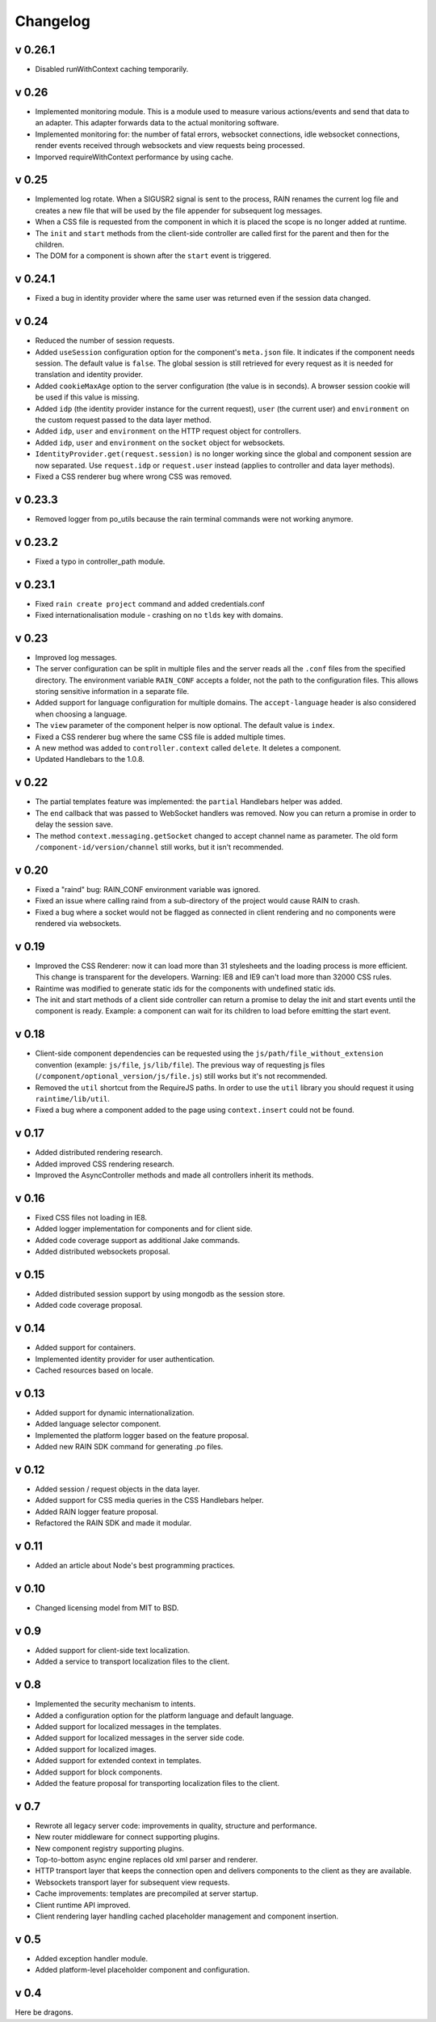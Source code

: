 =========
Changelog
=========


--------
v 0.26.1
--------

+ Disabled runWithContext caching temporarily.

------
v 0.26
------

+ Implemented monitoring module. This is a module used to measure various actions/events and send that data
  to an adapter. This adapter forwards data to the actual monitoring software.
+ Implemented monitoring for: the number of fatal errors, websocket connections, idle websocket connections,
  render events received through websockets and view requests being processed.
+ Imporved requireWithContext performance by using cache.

------
v 0.25
------

+ Implemented log rotate. When a SIGUSR2 signal is sent to the process, RAIN renames the current
  log file and creates a new file that will be used by the file appender for subsequent log
  messages.
+ When a CSS file is requested from the component in which it is placed the scope is no
  longer added at runtime.
+ The ``init`` and ``start`` methods from the client-side controller are called first for the
  parent and then for the children.
+ The DOM for a component is shown after the ``start`` event is triggered.

--------
v 0.24.1
--------

+ Fixed a bug in identity provider where the same user was returned even if the session data
  changed.

------
v 0.24
------

+ Reduced the number of session requests.
+ Added ``useSession`` configuration option for the component's ``meta.json`` file. It indicates
  if the component needs session. The default value is ``false``. The global session is still
  retrieved for every request as it is needed for translation and identity provider.
+ Added ``cookieMaxAge`` option to the server configuration (the value is in seconds). A browser
  session cookie will be used if this value is missing.
+ Added ``idp`` (the identity provider instance for the current request), ``user`` (the
  current user) and ``environment`` on the custom request passed to the data layer method.
+ Added ``idp``, ``user`` and ``environment`` on the HTTP request object for controllers.
+ Added ``idp``, ``user`` and ``environment`` on the ``socket`` object for websockets.
+ ``IdentityProvider.get(request.session)`` is no longer working since the global and component
  session are now separated. Use ``request.idp`` or ``request.user`` instead (applies to
  controller and data layer methods).
+ Fixed a CSS renderer bug where wrong CSS was removed.

--------
v 0.23.3
--------

+ Removed logger from po_utils because the rain terminal commands were not working anymore.

--------
v 0.23.2
--------

+ Fixed a typo in controller_path module.

--------
v 0.23.1
--------

+ Fixed ``rain create project`` command and added credentials.conf
+ Fixed internationalisation module - crashing on no ``tlds`` key with domains.

------
v 0.23
------

+ Improved log messages.
+ The server configuration can be split in multiple files and the server reads all the ``.conf``
  files from the specified directory. The environment variable ``RAIN_CONF`` accepts a folder,
  not the path to the configuration files. This allows storing sensitive information in a separate
  file.
+ Added support for language configuration for multiple domains. The ``accept-language`` header
  is also considered when choosing a language.
+ The ``view`` parameter of the component helper is now optional. The default value is ``index``.
+ Fixed a CSS renderer bug where the same CSS file is added multiple times.
+ A new method was added to ``controller.context`` called ``delete``. It deletes a component.
+ Updated Handlebars to the 1.0.8.

------
v 0.22
------

+ The partial templates feature was implemented: the ``partial`` Handlebars helper was added.
+ The ``end`` callback that was passed to WebSocket handlers was removed. Now you can return a
  promise in order to delay the session save.
+ The method ``context.messaging.getSocket`` changed to accept channel name as parameter. The
  old form ``/component-id/version/channel`` still works, but it isn't recommended.

------
v 0.20
------

+ Fixed a "raind" bug: RAIN_CONF environment variable was ignored.
+ Fixed an issue where calling raind from a sub-directory of the project would cause RAIN to crash.
+ Fixed a bug where a socket would not be flagged as connected in client rendering and no
  components were rendered via websockets.

------
v 0.19
------

+ Improved the CSS Renderer: now it can load more than 31 stylesheets and the loading process is
  more efficient. This change is transparent for the developers. Warning: IE8 and IE9 can't load
  more than 32000 CSS rules.
+ Raintime was modified to generate static ids for the components with undefined static ids.
+ The init and start methods of a client side controller can return a promise to delay the init
  and start events until the component is ready. Example: a component can wait for its children to
  load before emitting the start event.

------
v 0.18
------

+ Client-side component dependencies can be requested using the ``js/path/file_without_extension``
  convention (example: ``js/file``, ``js/lib/file``). The previous way of requesting js files
  (``/component/optional_version/js/file.js``) still works but it's not recommended.
+ Removed the ``util`` shortcut from the RequireJS paths. In order to use the ``util`` library you
  should request it using ``raintime/lib/util``.
+ Fixed a bug where a component added to the page using ``context.insert`` could not be found.

------
v 0.17
------

+ Added distributed rendering research.
+ Added improved CSS rendering research.
+ Improved the AsyncController methods and made all controllers inherit its methods.

------
v 0.16
------

+ Fixed CSS files not loading in IE8.
+ Added logger implementation for components and for client side.
+ Added code coverage support as additional Jake commands.
+ Added distributed websockets proposal.

------
v 0.15
------

+ Added distributed session support by using mongodb as the session store.
+ Added code coverage proposal.

------
v 0.14
------

+ Added support for containers.
+ Implemented identity provider for user authentication.
+ Cached resources based on locale.

------
v 0.13
------

+ Added support for dynamic internationalization.
+ Added language selector component.
+ Implemented the platform logger based on the feature proposal.
+ Added new RAIN SDK command for generating .po files.

------
v 0.12
------

+ Added session / request objects in the data layer.
+ Added support for CSS media queries in the CSS Handlebars helper.
+ Added RAIN logger feature proposal.
+ Refactored the RAIN SDK and made it modular.

------
v 0.11
------

+ Added an article about Node's best programming practices.

------
v 0.10
------

+ Changed licensing model from MIT to BSD.

-----
v 0.9
-----

+ Added support for client-side text localization.
+ Added a service to transport localization files to the client.

-----
v 0.8
-----

+ Implemented the security mechanism to intents.
+ Added a configuration option for the platform language and default language.
+ Added support for localized messages in the templates.
+ Added support for localized messages in the server side code.
+ Added support for localized images.
+ Added support for extended context in templates.
+ Added support for block components.
+ Added the feature proposal for transporting localization files to the client.

-----
v 0.7
-----

+ Rewrote all legacy server code: improvements in quality, structure and performance.
+ New router middleware for connect supporting plugins.
+ New component registry supporting plugins.
+ Top-to-bottom async engine replaces old xml parser and renderer.
+ HTTP transport layer that keeps the connection open and delivers components to the client as they are available.
+ Websockets transport layer for subsequent view requests.
+ Cache improvements: templates are precompiled at server startup.
+ Client runtime API improved.
+ Client rendering layer handling cached placeholder management and component insertion.

-----
v 0.5
-----

+ Added exception handler module.
+ Added platform-level placeholder component and configuration.

-----
v 0.4
-----

Here be dragons.
